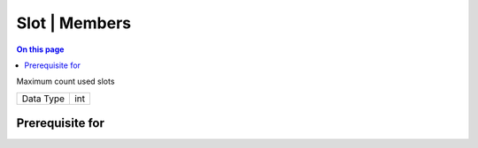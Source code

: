 .. _caps-slot-members:

==============
Slot | Members
==============
.. contents:: On this page
    :local:
    :backlinks: none
    :depth: 1
    :class: singlecol

Maximum count used slots

========= =============================
Data Type int
========= =============================

Prerequisite for
----------------
